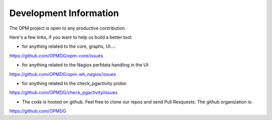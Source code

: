 Development Information
------------------------------

The OPM project is open to any productive contribution.

Here's a few links, if you want to help us build a better tool:


* for anything related to the core, graphs, UI...:

https://github.com/OPMDG/opm-core/issues

* for anything related to the Nagios perfdata handling in the UI:

https://github.com/OPMDG/opm-wh_nagios/issues

* for anything related to the check_pgactivity probe:

https://github.com/OPMDG/check_pgactivity/issues

* The code is hosted on github. Feel free to clone our repos and send Pull
  Resquests.  The github organization is:

https://github.com/OPMDG

